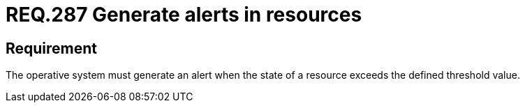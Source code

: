 :slug: rules/287/
:category: system
:description: This document contains the details of the security requirements related to the definition and management of resources in the organization. This requirement establishes the importance of generating alerts in systems when resources exceed a threshold value previously defined.
:keywords: Requirement, Threshold, State, Security, Resources, Alert.
:rules: yes
:extended: yes

= REQ.287 Generate alerts in resources

== Requirement

The operative system must generate an alert
when the state of a resource
exceeds the defined threshold value.
